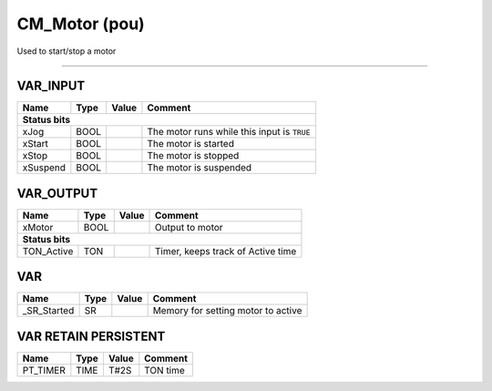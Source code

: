 .. _CM_Motor:

CM_Motor (pou)
==============


Used to start/stop a motor

------------------------------------------------------------------------------------



VAR_INPUT
~~~~~~~~~~

==========  ======  =======  =============================================
Name        Type    Value    Comment                                        
==========  ======  =======  =============================================
**Status bits**
--------------------------------------------------------------------------
xJog        BOOL             The motor runs while this input is ``TRUE``    
xStart      BOOL             The motor is started                           
xStop       BOOL             The motor is stopped                           
xSuspend    BOOL             The motor is suspended                         
==========  ======  =======  =============================================

VAR_OUTPUT
~~~~~~~~~~~

============  ======  =======  ===================================
Name          Type    Value    Comment                              
============  ======  =======  ===================================
xMotor        BOOL             Output to motor                      
**Status bits**
------------------------------------------------------------------
TON_Active    TON              Timer, keeps track of Active time    
============  ======  =======  ===================================

VAR
~~~~

=============  ======  =======  ====================================
Name           Type    Value    Comment                               
=============  ======  =======  ====================================
_SR_Started    SR               Memory for setting motor to active    
=============  ======  =======  ====================================

VAR RETAIN PERSISTENT
~~~~~~~~~~~~~~~~~~~~~~

==========  ======  =======  ==========
Name        Type    Value    Comment     
==========  ======  =======  ==========
PT_TIMER    TIME    T#2S     TON time    
==========  ======  =======  ==========

